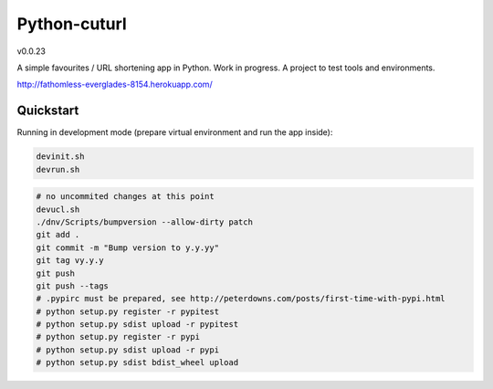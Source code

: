 

=============
Python-cuturl
=============

v0.0.23

A simple favourites / URL shortening app in Python. Work in progress. A project to test tools and environments.

http://fathomless-everglades-8154.herokuapp.com/

Quickstart
----------

Running in development mode (prepare virtual environment and run the app inside):

.. code-block:: bash

    devinit.sh
    devrun.sh

.. code-block:: bash

    # no uncommited changes at this point
    devucl.sh
    ./dnv/Scripts/bumpversion --allow-dirty patch
    git add .
    git commit -m "Bump version to y.y.yy"
    git tag vy.y.y
    git push
    git push --tags
    # .pypirc must be prepared, see http://peterdowns.com/posts/first-time-with-pypi.html
    # python setup.py register -r pypitest
    # python setup.py sdist upload -r pypitest
    # python setup.py register -r pypi
    # python setup.py sdist upload -r pypi
    # python setup.py sdist bdist_wheel upload

.. image:: https://travis-ci.org/BartGo/python-cuturl.svg?branch=master
    :target: https://travis-ci.org/BartGo/python-cuturl

.. image:: https://semaphoreci.com/api/v1/projects/82f94cd9-6144-4e99-966e-649ca567a603/531764/badge.svg
    :target: https://semaphoreci.com/bartgo/python-cuturl

.. image:: https://codeship.com/projects/b9cd91a0-0880-0133-b16d-52c6dae51101/status?branch=master
    :target: https://codeship.com/projects/90320
    :alt: Codeship Status

.. image:: https://circleci.com/gh/BartGo/python-cuturl/tree/master.svg?style=svg
    :target: https://circleci.com/gh/BartGo/python-cuturl/tree/master

.. image:: https://requires.io/github/BartGo/python-cuturl/requirements.svg?branch=master
     :target: https://requires.io/github/BartGo/python-cuturl/requirements/?branch=master
     :alt: Requirements Status

.. image:: https://codecov.io/gh/BartGo/python-cuturl/branch/master/graph/badge.svg
  :target: https://codecov.io/gh/BartGo/python-cuturl
  
.. image:: http://img.shields.io/pypi/v/python-cuturl.svg
     :target: https://pypi.python.org/pypi/python-cuturl
     :alt: PyPI

.. _cookiecutter-bottle: https://github.com/avelino/cookiecutter-bottle
.. _bottle: http://bottlepy.org/docs/dev/index.html
.. _sqlalchemy: http://www.sqlalchemy.org/


